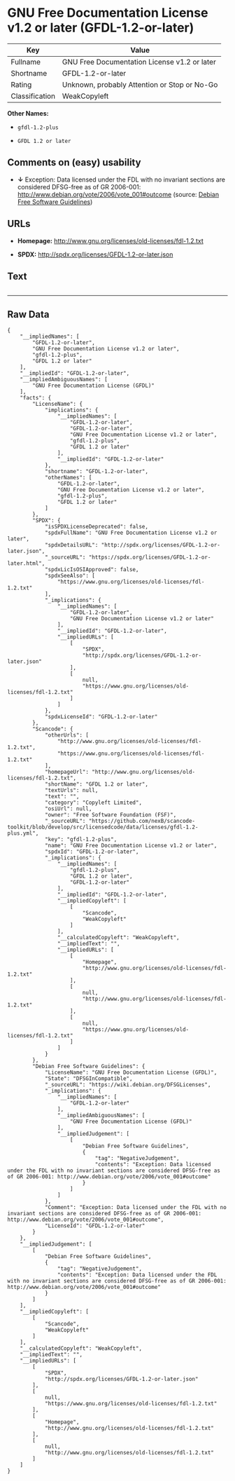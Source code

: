 * GNU Free Documentation License v1.2 or later (GFDL-1.2-or-later)

| Key              | Value                                          |
|------------------+------------------------------------------------|
| Fullname         | GNU Free Documentation License v1.2 or later   |
| Shortname        | GFDL-1.2-or-later                              |
| Rating           | Unknown, probably Attention or Stop or No-Go   |
| Classification   | WeakCopyleft                                   |

*Other Names:*

- =gfdl-1.2-plus=

- =GFDL 1.2 or later=

** Comments on (easy) usability

- *↓* Exception: Data licensed under the FDL with no invariant sections
  are considered DFSG-free as of GR 2006-001:
  http://www.debian.org/vote/2006/vote_001#outcome (source:
  [[https://wiki.debian.org/DFSGLicenses][Debian Free Software
  Guidelines]])

** URLs

- *Homepage:* http://www.gnu.org/licenses/old-licenses/fdl-1.2.txt

- *SPDX:* http://spdx.org/licenses/GFDL-1.2-or-later.json

** Text

#+BEGIN_EXAMPLE
#+END_EXAMPLE

--------------

** Raw Data

#+BEGIN_EXAMPLE
    {
        "__impliedNames": [
            "GFDL-1.2-or-later",
            "GNU Free Documentation License v1.2 or later",
            "gfdl-1.2-plus",
            "GFDL 1.2 or later"
        ],
        "__impliedId": "GFDL-1.2-or-later",
        "__impliedAmbiguousNames": [
            "GNU Free Documentation License (GFDL)"
        ],
        "facts": {
            "LicenseName": {
                "implications": {
                    "__impliedNames": [
                        "GFDL-1.2-or-later",
                        "GFDL-1.2-or-later",
                        "GNU Free Documentation License v1.2 or later",
                        "gfdl-1.2-plus",
                        "GFDL 1.2 or later"
                    ],
                    "__impliedId": "GFDL-1.2-or-later"
                },
                "shortname": "GFDL-1.2-or-later",
                "otherNames": [
                    "GFDL-1.2-or-later",
                    "GNU Free Documentation License v1.2 or later",
                    "gfdl-1.2-plus",
                    "GFDL 1.2 or later"
                ]
            },
            "SPDX": {
                "isSPDXLicenseDeprecated": false,
                "spdxFullName": "GNU Free Documentation License v1.2 or later",
                "spdxDetailsURL": "http://spdx.org/licenses/GFDL-1.2-or-later.json",
                "_sourceURL": "https://spdx.org/licenses/GFDL-1.2-or-later.html",
                "spdxLicIsOSIApproved": false,
                "spdxSeeAlso": [
                    "https://www.gnu.org/licenses/old-licenses/fdl-1.2.txt"
                ],
                "_implications": {
                    "__impliedNames": [
                        "GFDL-1.2-or-later",
                        "GNU Free Documentation License v1.2 or later"
                    ],
                    "__impliedId": "GFDL-1.2-or-later",
                    "__impliedURLs": [
                        [
                            "SPDX",
                            "http://spdx.org/licenses/GFDL-1.2-or-later.json"
                        ],
                        [
                            null,
                            "https://www.gnu.org/licenses/old-licenses/fdl-1.2.txt"
                        ]
                    ]
                },
                "spdxLicenseId": "GFDL-1.2-or-later"
            },
            "Scancode": {
                "otherUrls": [
                    "http://www.gnu.org/licenses/old-licenses/fdl-1.2.txt",
                    "https://www.gnu.org/licenses/old-licenses/fdl-1.2.txt"
                ],
                "homepageUrl": "http://www.gnu.org/licenses/old-licenses/fdl-1.2.txt",
                "shortName": "GFDL 1.2 or later",
                "textUrls": null,
                "text": "",
                "category": "Copyleft Limited",
                "osiUrl": null,
                "owner": "Free Software Foundation (FSF)",
                "_sourceURL": "https://github.com/nexB/scancode-toolkit/blob/develop/src/licensedcode/data/licenses/gfdl-1.2-plus.yml",
                "key": "gfdl-1.2-plus",
                "name": "GNU Free Documentation License v1.2 or later",
                "spdxId": "GFDL-1.2-or-later",
                "_implications": {
                    "__impliedNames": [
                        "gfdl-1.2-plus",
                        "GFDL 1.2 or later",
                        "GFDL-1.2-or-later"
                    ],
                    "__impliedId": "GFDL-1.2-or-later",
                    "__impliedCopyleft": [
                        [
                            "Scancode",
                            "WeakCopyleft"
                        ]
                    ],
                    "__calculatedCopyleft": "WeakCopyleft",
                    "__impliedText": "",
                    "__impliedURLs": [
                        [
                            "Homepage",
                            "http://www.gnu.org/licenses/old-licenses/fdl-1.2.txt"
                        ],
                        [
                            null,
                            "http://www.gnu.org/licenses/old-licenses/fdl-1.2.txt"
                        ],
                        [
                            null,
                            "https://www.gnu.org/licenses/old-licenses/fdl-1.2.txt"
                        ]
                    ]
                }
            },
            "Debian Free Software Guidelines": {
                "LicenseName": "GNU Free Documentation License (GFDL)",
                "State": "DFSGInCompatible",
                "_sourceURL": "https://wiki.debian.org/DFSGLicenses",
                "_implications": {
                    "__impliedNames": [
                        "GFDL-1.2-or-later"
                    ],
                    "__impliedAmbiguousNames": [
                        "GNU Free Documentation License (GFDL)"
                    ],
                    "__impliedJudgement": [
                        [
                            "Debian Free Software Guidelines",
                            {
                                "tag": "NegativeJudgement",
                                "contents": "Exception: Data licensed under the FDL with no invariant sections are considered DFSG-free as of GR 2006-001: http://www.debian.org/vote/2006/vote_001#outcome"
                            }
                        ]
                    ]
                },
                "Comment": "Exception: Data licensed under the FDL with no invariant sections are considered DFSG-free as of GR 2006-001: http://www.debian.org/vote/2006/vote_001#outcome",
                "LicenseId": "GFDL-1.2-or-later"
            }
        },
        "__impliedJudgement": [
            [
                "Debian Free Software Guidelines",
                {
                    "tag": "NegativeJudgement",
                    "contents": "Exception: Data licensed under the FDL with no invariant sections are considered DFSG-free as of GR 2006-001: http://www.debian.org/vote/2006/vote_001#outcome"
                }
            ]
        ],
        "__impliedCopyleft": [
            [
                "Scancode",
                "WeakCopyleft"
            ]
        ],
        "__calculatedCopyleft": "WeakCopyleft",
        "__impliedText": "",
        "__impliedURLs": [
            [
                "SPDX",
                "http://spdx.org/licenses/GFDL-1.2-or-later.json"
            ],
            [
                null,
                "https://www.gnu.org/licenses/old-licenses/fdl-1.2.txt"
            ],
            [
                "Homepage",
                "http://www.gnu.org/licenses/old-licenses/fdl-1.2.txt"
            ],
            [
                null,
                "http://www.gnu.org/licenses/old-licenses/fdl-1.2.txt"
            ]
        ]
    }
#+END_EXAMPLE